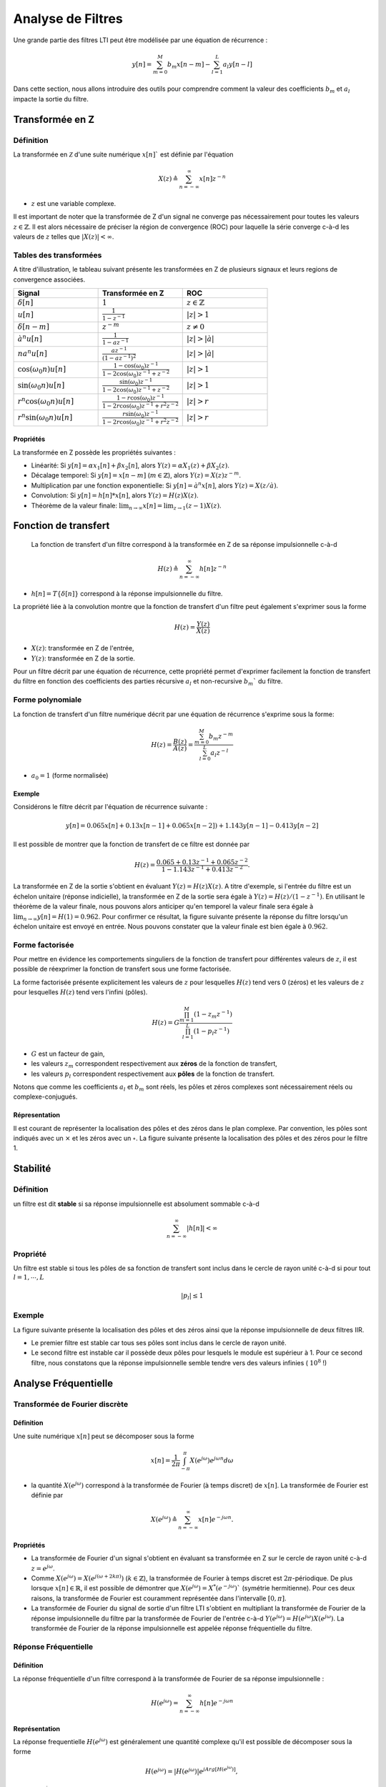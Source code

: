 Analyse de Filtres
==================


Une grande partie des filtres LTI peut être modélisée par une équation de récurrence :

.. math ::
    
    y[n]=\sum_{m=0}^{M}b_m x[n-m]-\sum_{l=1}^{L}a_l y[n-l]


Dans cette section, nous allons introduire des outils pour comprendre comment la valeur des coefficients :math:`b_m` et :math:`a_l`
impacte la sortie du filtre.

Transformée en Z
----------------

Définition 
++++++++++

La transformée en :math:`\mathcal{Z}` d'une suite numérique :math:`x[n]`` est définie par l'équation

.. math ::

    X(z) \triangleq \sum_{n=-\infty}^{\infty}x[n]z^{-n}

* :math:`z` est une variable complexe.

Il est important de noter que la transformée de Z d'un signal ne converge pas nécessairement pour toutes les valeurs :math:`z \in \mathbb{Z}`.
Il est alors nécessaire de préciser la région de convergence (ROC) pour laquelle la série converge c-à-d les valeurs de :math:`z` telles que :math:`|X(z)|<\infty`. 

Tables des transformées 
+++++++++++++++++++++++

A titre d'illustration, le tableau suivant présente les transformées en Z de plusieurs signaux et leurs regions de convergence associées.

.. list-table::
   :widths: 33 33 33
   :header-rows: 1

   * - Signal 
     - Transformée en Z 
     - ROC
   * - :math:`\delta[n]`
     - :math:`1`
     - :math:`z \in \mathbb{Z}`
   * - :math:`u[n]`
     - :math:`\frac{1}{1-z^{-1}}`
     - :math:`|z| > 1`
   * - :math:`\delta[n-m]`
     - :math:`z^{-m}`
     - :math:`z \ne 0`
   * - :math:`à^n u[n]`
     - :math:`\frac{1}{1-az^{-1}}`
     - :math:`|z| > |à|`
   * - :math:`na^n u[n]`
     - :math:`\frac{az^{-1}}{(1-az^{-1})^2}`
     - :math:`|z| > |à|`
   * - :math:`\cos (\omega_0 n)u[n]`
     - :math:`\frac{1-\cos(\omega_0)z^{-1}}{1-2\cos(\omega_0)z^{-1}+z^{-2}}`
     - :math:`|z| > 1`
   * - :math:`\sin (\omega_0 n)u[n]`
     - :math:`\frac{\sin(\omega_0)z^{-1}}{1-2\cos(\omega_0)z^{-1}+z^{-2}}`
     - :math:`|z| > 1`
   * - :math:`r^n\cos (\omega_0 n)u[n]`
     - :math:`\frac{1-r\cos(\omega_0)z^{-1}}{1-2r\cos(\omega_0)z^{-1}+r^2z^{-2}}`
     - :math:`|z| > r`
   * - :math:`r^n\sin (\omega_0 n)u[n]`
     - :math:`\frac{r\sin(\omega_0)z^{-1}}{1-2r\cos(\omega_0)z^{-1}+r^2z^{-2}}`
     - :math:`|z| > r`

Propriétés 
``````````

La transformée en Z possède les propriétés suivantes :

* Linéarité: Si :math:`y[n]=\alpha x_1[n]+\beta x_2[n]`, alors :math:`Y(z)=\alpha X_1(z)+\beta X_2(z)`.
* Décalage temporel: Si :math:`y[n]=x[n-m]` (:math:`m \in \mathbb{Z}`), alors :math:`Y(z)=X(z)z^{-m}`.
* Multiplication par une fonction exponentielle: Si :math:`y[n]= à^n x[n]`, alors :math:`Y(z)=X(z/à)`.
* Convolution: Si :math:`y[n]= h[n]*x[n]`, alors :math:`Y(z)=H(z)X(z)`.
* Théorème de la valeur finale: :math:`\lim_{n\to \infty} x[n]=\lim_{z\to 1}(z-1)X(z)`.


Fonction de transfert 
---------------------

 La fonction de transfert d'un filtre correspond à la transformée en Z de sa réponse impulsionnelle c-à-d

.. math ::

    H(z) \triangleq \sum_{n=-\infty}^{\infty}h[n]z^{-n}

* :math:`h[n]=T\{\delta[n]\}` correspond à la réponse impulsionnelle du filtre.

La propriété liée à la convolution montre que la fonction de transfert d'un filtre peut également s'exprimer sous la forme 

.. math ::
    
    H(z)=\frac{Y(z)}{X(z)}

* :math:`X(z)`: transformée en Z de l'entrée,
* :math:`Y(z)`: transformée en Z de la sortie.

Pour un filtre décrit par une équation de récurrence, cette propriété permet d'exprimer facilement la fonction de transfert du filtre en fonction des coefficients des parties récursive :math:`a_l` et non-recursive :math:`b_m`` du filtre.

Forme polynomiale 
+++++++++++++++++

La fonction de transfert d'un filtre numérique décrit par une équation de récurrence s'exprime sous la forme:

.. math ::

    H(z)=\frac{B(z)}{A(z)}=\frac{\sum_{m=0}^{M}b_m z^{-m}}{\sum_{l=0}^{L}a_l z^{-l}}

* :math:`a_0 = 1` (forme normalisée)

Exemple 
```````

Considérons le filtre décrit par l'équation de récurrence suivante :

.. math ::

        y[n]=0.065x[n]+0.13 x[n-1]+0.065x[n-2])+1.143y[n-1]-0.413y[n-2]

Il est possible de montrer que la fonction de transfert de ce filtre est donnée par 

.. math ::

    H(z)=\frac{0.065+0.13 z^{-1}+0.065z^{-2}}{1-1.143z^{-1}+0.413z^{-2}}.

La transformée en Z de la sortie s'obtient en évaluant :math:`Y(z)=H(z)X(z)`. A titre d'exemple, si l'entrée du filtre est un échelon unitaire (réponse indicielle), la transformée en Z de la sortie sera égale à 
:math:`Y(z)=H(z)/(1-z^{-1})`. En utilisant le théorème de la valeur finale, nous pouvons alors anticiper qu'en temporel 
la valeur finale sera égale à :math:`\lim_{n\to\infty}y[n]=H(1)=0.962`. Pour confirmer ce résultat, la figure suivante présente la réponse du filtre  
lorsqu'un échelon unitaire est envoyé en entrée. Nous pouvons constater que la valeur finale est bien égale à :math:`0.962`.

.. plot::
    :context: close-figs
    :include-source:

    from scipy.signal import dlti
    import matplotlib.pyplot as plt

    num = [0.065, 0.13, 0.065]
    den = [1, -1.143, 0.413]
    H = dlti(num, den)
    n, y = H.step()

    # affichage de la reponse indicielle
    plt.step(n, np.squeeze(y))
    plt.axhline(y=0.962, color="r", linestyle="--")
    plt.grid()
    plt.xlabel("n")
    plt.ylabel("Réponse Indicielle")
    plt.xlim([-1, 50])

Forme factorisée 
++++++++++++++++

Pour mettre en évidence les comportements singuliers de la fonction de transfert pour différentes valeurs de :math:`z`, il est possible de réexprimer la fonction de transfert sous une forme factorisée. 

La forme factorisée présente explicitement les valeurs de :math:`z` pour lesquelles :math:`H(z)` tend vers 0 (zéros) et les valeurs de :math:`z` pour lesquelles :math:`H(z)` tend vers l'infini (pôles). 

.. math ::
    
    H(z)=G \frac{\prod_{m=1}^{M}(1-z_m z^{-1})}{\prod_{l=1}^{L}(1-p_l z^{-1})}

* :math:`G` est un facteur de gain,
* les valeurs :math:`z_m` correspondent respectivement aux **zéros** de la fonction de transfert,
* les valeurs :math:`p_l` correspondent respectivement aux **pôles** de la fonction de transfert.

Notons que comme les coefficients :math:`a_l` et :math:`b_m` sont réels, les pôles et zéros complexes sont nécessairement réels ou complexe-conjugués. 

Répresentation 
``````````````

Il est courant de représenter la localisation des pôles et des zéros dans le plan complexe. Par convention, les pôles sont indiqués avec un :math:`\times` et les zéros avec un :math:`\circ`.
La figure suivante présente la localisation des pôles et des zéros pour le filtre 1.

.. plot::
    :context: close-figs
    :include-source:

    from scipy.signal import dlti
    import matplotlib.pyplot as plt

    num = [0.065, 0.13, 0.065]
    den = [1, -1.143, 0.413]
    H = dlti(num, den)
    poles = H.poles
    zeros = H.zeros

    # affichage des poles et zeros
    plt.plot(np.real(zeros), np.imag(zeros),"o", label="zeros")
    plt.plot(np.real(poles), np.imag(poles),"x", label="poles")
    plt.grid()
    plt.axis("equal")
    plt.legend()
    plt.xlim([-2, 2])
    plt.xlabel("Real Part")
    plt.ylabel("Imag part")

Stabilité 
---------

Définition
++++++++++

un filtre est dit **stable** si sa réponse impulsionnelle est absolument sommable c-à-d 

.. math :: 
    
    \sum_{n=-\infty}^{\infty}|h[n]|<\infty

Propriété 
+++++++++

Un filtre est stable si tous les pôles de sa fonction de transfert sont inclus dans le cercle de rayon unité c-à-d si pour tout :math:`l=1,\cdots, L` 

.. math ::

    |p_l|\le 1

Exemple 
+++++++

La figure suivante présente la localisation des pôles et des zéros ainsi que la réponse impulsionnelle de deux filtres IIR. 


.. plot::
    :context: close-figs
    :include-source:

    from scipy.signal import dlti
    import matplotlib.pyplot as plt

    # enter zero pole gain transfert function
    H1 = dlti([1, -0.75], [-0.5, 0.2+0.3j, 0.2-0.3j], 5)
    H2 = dlti([1, -0.75], [-0.5, 1.2+0.3j, 1.2-0.3j], 5)
    H_list = [H1, H2]



    for index, H in enumerate(H_list):
        
        fig = plt.figure(figsize=(8,4))

        # affichage des poles et zeros
        ax1 = plt.subplot(1, 2, 1)
        ax1.plot(np.real(H.zeros), np.imag(H.zeros),"o")
        ax1.plot(np.real(H.poles), np.imag(H.poles),"x")
        ax1.grid()
        ax1.axis("equal")
        ax1.set_xlim([-2, 2])
        ax1.set_xlabel("Real Part")
        ax1.set_ylabel("Imag part")

        # affichage de la reponse impulsionnelle
        n, y = H.impulse(n=80)
        ax2 = plt.subplot(1, 2, 2)
        ax2.step(n, np.squeeze(y))
        ax2.grid()
        ax2.set_xlim([0, 80])
        ax2.set_xlabel("n")
        ax2.set_ylabel("Réponse Indicielle")

        fig.suptitle("Filtre {}".format(index+1))
        plt.tight_layout()


        
* Le premier filtre est stable car tous ses pôles sont inclus dans le cercle de rayon unité. 
* Le second filtre est instable car il possède deux pôles pour lesquels le module est supérieur à 1. Pour ce second filtre, nous constatons que la réponse impulsionnelle semble tendre vers des valeurs infinies ( :math:`10^8` !)

Analyse Fréquentielle 
---------------------

Transformée de Fourier discrète
+++++++++++++++++++++++++++++++


Définition 
``````````

Une suite numérique :math:`x[n]` peut se décomposer sous la forme 

.. math ::

    x[n]= \frac{1}{2\pi}\int_{-\pi}^{\pi} X(e^{j\omega})e^{j\omega n}d\omega

* la quantité :math:`X(e^{j\omega})` correspond à la transformée de Fourier (à temps discret) de :math:`x[n]`. La transformée de Fourier est définie par

.. math ::

    X(e^{j\omega})\triangleq \sum_{n=-\infty}^{\infty}x[n]e^{-j\omega n}.

Propriétés
``````````

* La transformée de Fourier d'un signal s'obtient en évaluant sa transformée en Z sur le cercle de rayon unité c-à-d :math:`z=e^{j\omega}`.
* Comme :math:`X(e^{j\omega})=X(e^{j(\omega+2k\pi)})` (:math:`k \in \mathbb{Z}`), la transformée de Fourier à temps discret est :math:`2\pi`-périodique. De plus lorsque :math:`x[n]\in \mathbb{R}`, il est possible de démontrer que :math:`X(e^{j\omega})=X^{*}(e^{-j\omega})`` (symétrie hermitienne). Pour ces deux raisons, la transformée de Fourier est couramment représentée dans l'intervalle :math:`[0,\pi]`.
* La transformée de Fourier du signal de sortie d'un filtre LTI s'obtient en multipliant la transformée de Fourier de la réponse impulsionnelle du filtre par la transformée de Fourier de l'entrée c-à-d :math:`Y(e^{j\omega})=H(e^{j\omega})X(e^{j\omega})`. La transformée de Fourier de la réponse impulsionnelle est appelée réponse fréquentielle du filtre.

Réponse Fréquentielle 
+++++++++++++++++++++

Définition 
``````````

La réponse fréquentielle d'un filtre correspond à la transformée de Fourier de sa réponse impulsionnelle :

.. math ::

    H(e^{j\omega})=\sum_{n=-\infty}^{\infty}h[n]e^{-j\omega n}

Représentation
``````````````

La réponse frequentielle :math:`H(e^{j\omega})` est généralement une quantité complexe qu'il est possible de décomposer sous la forme

.. math ::

    H(e^{j\omega})=|H(e^{j\omega})| e^{j Arg[H(e^{j\omega})]},

* :math:`|H(e^{j\omega})|` désigne le **module** de la réponse fréquentielle,
* :math:`Arg[H(e^{j\omega})]` désigne l'**argument** de la réponse fréquentielle.

L'affichage du module et de l'argument permet d'avoir une interprétation concrète de l'effet du filtre sur une entrée quelconque. 
En effet à la pulsation :math:`\omega`, le filtre va appliquer un gain :math:`|H(e^{j\omega})|` et un déphasage (retard) :math:`Arg[H(e^{j\omega})]`.

A titre d'illustration, la figure suivante présente le module et l'argument de la réponse fréquentielle d'un filtre. 

.. plot::
    :context: close-figs
    :include-source:

    from scipy.signal import dlti
    import matplotlib.pyplot as plt

    num = [0.065, 0.13, 0.065]
    den = [1, -1.143, 0.413]
    H = dlti(num, den)
    w, Hjw = H.freqresp()

    # affichage du module
    ax1 = plt.subplot(2, 1, 1)
    plt.plot(w, np.abs(Hjw))
    plt.ylabel("Module $H(e^{j\omega})$")
    plt.grid()
    plt.xlim([0, np.pi])

    ax1 = plt.subplot(2, 1, 2)
    plt.plot(w, np.angle(Hjw))
    plt.xlabel("Pulsation normalisée [rad/sample]")
    plt.ylabel("Argument $Arg[H(e^{j\omega})]$ [deg]")
    plt.grid()
    plt.xlim([0, np.pi])

    plt.tight_layout()


Lien avec l'équation de récurrence
``````````````````````````````````

Pour les filtres décrits par une équation de récurrence, la réponse fréquentielle peut s'exprimer en fonction de la transformée de Fourier des coefficients :math:`a_l` et :math:`b_m` du filtre.
Spécifiquement, nous obtenons :

.. math ::

    H(e^{j\omega})=\frac{Y(e^{j\omega})}{X(e^{j\omega})}=\frac{\sum_{k=0}^{M}b_m e^{-j\omega k}}{\sum_{l=0}^{N}a_l e^{-j\omega l}}=\frac{B(e^{j\omega})}{A(e^{j\omega})}

